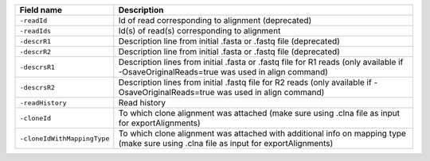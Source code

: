 +----------------------------------------+---------------------------------------------------------------------------------------------------------------------------------------------+
| Field name                             | Description                                                                                                                                 |
+========================================+=============================================================================================================================================+
| ``-readId``                            | Id of read corresponding to alignment (deprecated)                                                                                          |
+----------------------------------------+---------------------------------------------------------------------------------------------------------------------------------------------+
| ``-readIds``                           | Id(s) of read(s) corresponding to alignment                                                                                                 |
+----------------------------------------+---------------------------------------------------------------------------------------------------------------------------------------------+
| ``-descrR1``                           | Description line from initial .fasta or .fastq file (deprecated)                                                                            |
+----------------------------------------+---------------------------------------------------------------------------------------------------------------------------------------------+
| ``-descrR2``                           | Description line from initial .fasta or .fastq file (deprecated)                                                                            |
+----------------------------------------+---------------------------------------------------------------------------------------------------------------------------------------------+
| ``-descrsR1``                          | Description lines from initial .fasta or .fastq file for R1 reads (only available if -OsaveOriginalReads=true was used in align command)    |
+----------------------------------------+---------------------------------------------------------------------------------------------------------------------------------------------+
| ``-descrsR2``                          | Description lines from initial .fastq file for R2 reads (only available if -OsaveOriginalReads=true was used in align command)              |
+----------------------------------------+---------------------------------------------------------------------------------------------------------------------------------------------+
| ``-readHistory``                       | Read history                                                                                                                                |
+----------------------------------------+---------------------------------------------------------------------------------------------------------------------------------------------+
| ``-cloneId``                           | To which clone alignment was attached (make sure using .clna file as input for exportAlignments)                                            |
+----------------------------------------+---------------------------------------------------------------------------------------------------------------------------------------------+
| ``-cloneIdWithMappingType``            | To which clone alignment was attached with additional info on mapping type (make sure using .clna file as input for exportAlignments)       |
+----------------------------------------+---------------------------------------------------------------------------------------------------------------------------------------------+
